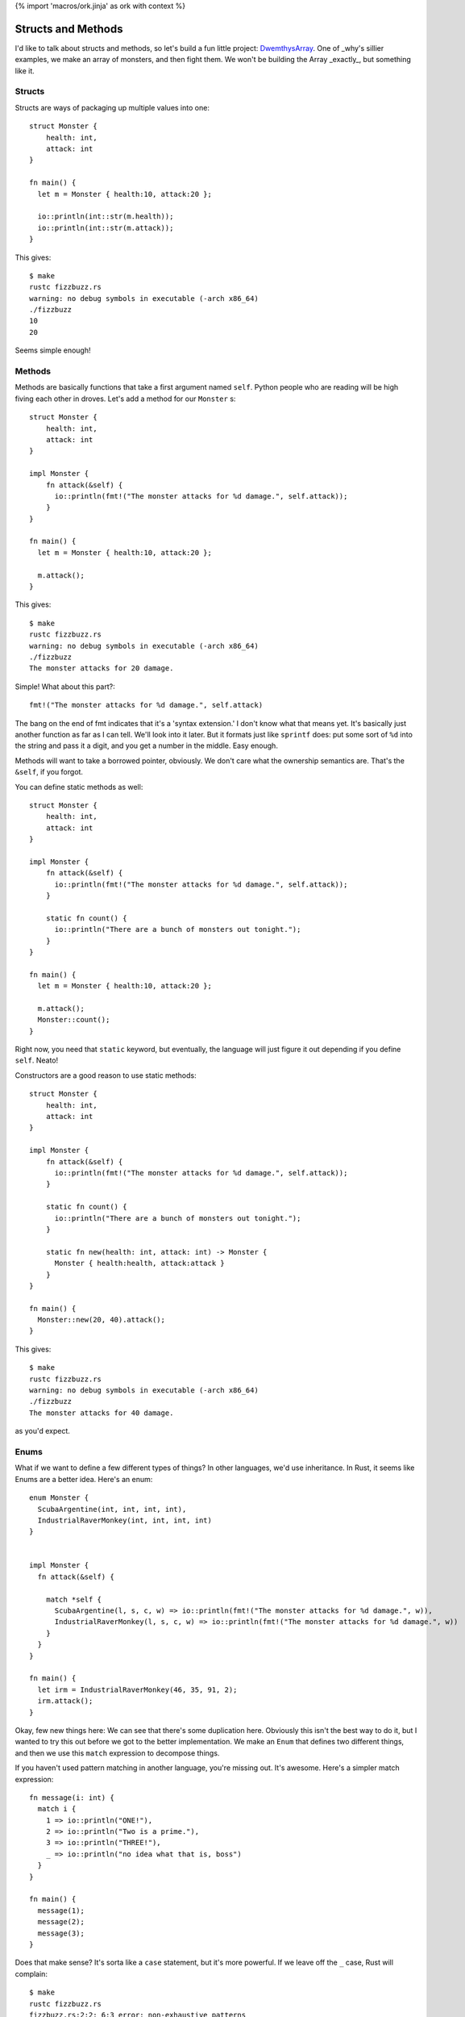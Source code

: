 {% import 'macros/ork.jinja' as ork with context %}

Structs and Methods
===================

I'd like to talk about structs and methods, so let's build a fun little
project: DwemthysArray_. One of _why's sillier examples, we make an array of
monsters, and then fight them. We won't be building the Array _exactly_, but
something like it.

Structs
-------

Structs are ways of packaging up multiple values into one::

  struct Monster {
      health: int,
      attack: int
  }

  fn main() {
    let m = Monster { health:10, attack:20 };

    io::println(int::str(m.health));
    io::println(int::str(m.attack));
  }

This gives::

  $ make
  rustc fizzbuzz.rs
  warning: no debug symbols in executable (-arch x86_64)
  ./fizzbuzz
  10
  20

Seems simple enough!

Methods
-------

Methods are basically functions that take a first argument named ``self``.
Python people who are reading will be high fiving each other in droves. Let's
add a method for our ``Monster`` s::

  struct Monster {
      health: int,
      attack: int
  }

  impl Monster {
      fn attack(&self) {
        io::println(fmt!("The monster attacks for %d damage.", self.attack));
      }
  }

  fn main() {
    let m = Monster { health:10, attack:20 };

    m.attack();
  }

This gives::

  $ make
  rustc fizzbuzz.rs
  warning: no debug symbols in executable (-arch x86_64)
  ./fizzbuzz
  The monster attacks for 20 damage.

Simple! What about this part?::

  fmt!("The monster attacks for %d damage.", self.attack)

The bang on the end of fmt indicates that it's a 'syntax extension.' I don't
know what that means yet. It's basically just another function as far as I can
tell. We'll look into it later. But it formats just like ``sprintf`` does: put
some sort of ``%d`` into the string and pass it a digit, and you get a number
in the middle. Easy enough.

Methods will want to take a borrowed pointer, obviously. We don't care what
the ownership semantics are. That's the ``&self``, if you forgot.

You can define static methods as well::

  struct Monster {
      health: int,
      attack: int
  }

  impl Monster {
      fn attack(&self) {
        io::println(fmt!("The monster attacks for %d damage.", self.attack));
      }

      static fn count() {
        io::println("There are a bunch of monsters out tonight.");
      }
  }

  fn main() {
    let m = Monster { health:10, attack:20 };

    m.attack();
    Monster::count();
  }

Right now, you need that ``static`` keyword, but eventually, the language will
just figure it out depending if you define ``self``. Neato!

Constructors are a good reason to use static methods::

  struct Monster {
      health: int,
      attack: int
  }

  impl Monster {
      fn attack(&self) {
        io::println(fmt!("The monster attacks for %d damage.", self.attack));
      }

      static fn count() {
        io::println("There are a bunch of monsters out tonight.");
      }

      static fn new(health: int, attack: int) -> Monster {
        Monster { health:health, attack:attack }
      }
  }

  fn main() {
    Monster::new(20, 40).attack();
  }

This gives::

  $ make
  rustc fizzbuzz.rs
  warning: no debug symbols in executable (-arch x86_64)
  ./fizzbuzz
  The monster attacks for 40 damage.

as you'd expect.

Enums
-----

What if we want to define a few different types of things? In other languages,
we'd use inheritance. In Rust, it seems like Enums are a better idea. Here's
an enum::

  enum Monster {
    ScubaArgentine(int, int, int, int),
    IndustrialRaverMonkey(int, int, int, int)
  }


  impl Monster {
    fn attack(&self) {

      match *self {
        ScubaArgentine(l, s, c, w) => io::println(fmt!("The monster attacks for %d damage.", w)),
        IndustrialRaverMonkey(l, s, c, w) => io::println(fmt!("The monster attacks for %d damage.", w))
      }
    }
  }

  fn main() {
    let irm = IndustrialRaverMonkey(46, 35, 91, 2);
    irm.attack();
  }

Okay, few new things here: We can see that there's some duplication here.
Obviously this isn't the best way to do it, but I wanted to try this out before
we got to the better implementation. We make an ``Enum`` that defines two
different things, and then we use this ``match`` expression to decompose
things.

If you haven't used pattern matching in another language, you're missing out.
It's awesome. Here's a simpler match expression::

  fn message(i: int) {
    match i {
      1 => io::println("ONE!"),
      2 => io::println("Two is a prime."),
      3 => io::println("THREE!"),
      _ => io::println("no idea what that is, boss")
    }
  }

  fn main() {
    message(1);
    message(2);
    message(3);
  }

Does that make sense? It's sorta like a ``case`` statement, but it's more
powerful. If we leave off the ``_`` case, Rust will complain::

  $ make
  rustc fizzbuzz.rs
  fizzbuzz.rs:2:2: 6:3 error: non-exhaustive patterns
  fizzbuzz.rs:2   match i {
  fizzbuzz.rs:3     1 => io::println("ONE!"),
  fizzbuzz.rs:4     2 => io::println("Two is a prime."),
  fizzbuzz.rs:5     3 => io::println("THREE!")
  fizzbuzz.rs:6   }
  error: aborting due to previous error
  make: *** [build] Error 101

Neat. The cool thing is that when pattern matching on a struct, the ``match``
can destruct it::

  match p {
    Point(x, y) => io::println(fmt!("X: %d, Y: %d", x, y))
  }

We name the two fields of a ``Point`` ``x`` and ``y``, and those names are
valid within the match expression.

Let's build monsters!
---------------------

Before we build some monsters, let's look at the right way to implement them.
We can do this with Traits, but that's the next chapter.

.. _DwemthysArray: http://mislav.uniqpath.com/poignant-guide/dwemthy/
